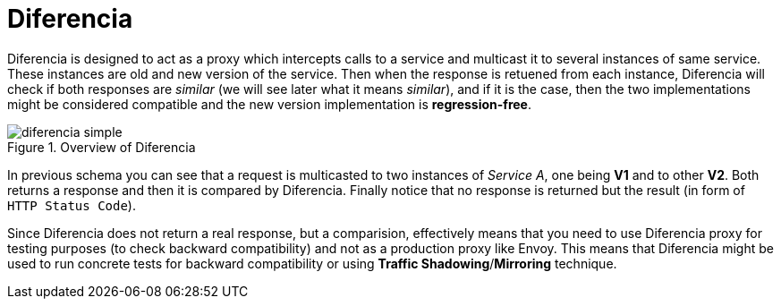 = Diferencia

Diferencia is designed to act as a proxy which intercepts calls to a service and multicast it to several instances of same service.
These instances are old and new version of the service.
Then when the response is retuened from each instance, Diferencia will check if both responses are _similar_ (we will see later what it means _similar_), and if it is the case, then the two implementations might be considered compatible and the new version implementation is *regression-free*.

.Overview of Diferencia
image::diferencia_simple.png[]

In previous schema you can see that a request is multicasted to two instances of _Service A_, one being *V1* and to other *V2*.
Both returns a response and then it is compared by Diferencia.
Finally notice that no response is returned but the result (in form of `HTTP Status Code`).

Since Diferencia does not return a real response, but a comparision, effectively means that you need to use Diferencia proxy for testing purposes (to check backward compatibility) and not as a production proxy like Envoy.
This means that Diferencia might be used to run concrete tests for backward compatibility or using *Traffic Shadowing*/*Mirroring* technique.